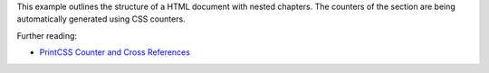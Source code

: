 This example outlines the structure of a HTML document with nested chapters.
The counters of the section are being automatically generated using CSS
counters.

Further reading:

- `PrintCSS Counter and Cross References <https://printcss.net/articles/counter-and-cross-references>`_
